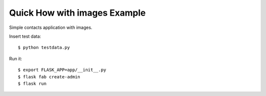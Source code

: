 Quick How  with images Example
------------------------------

Simple contacts application with images.

Insert test data::

    $ python testdata.py

Run it::

    $ export FLASK_APP=app/__init__.py
    $ flask fab create-admin
    $ flask run


